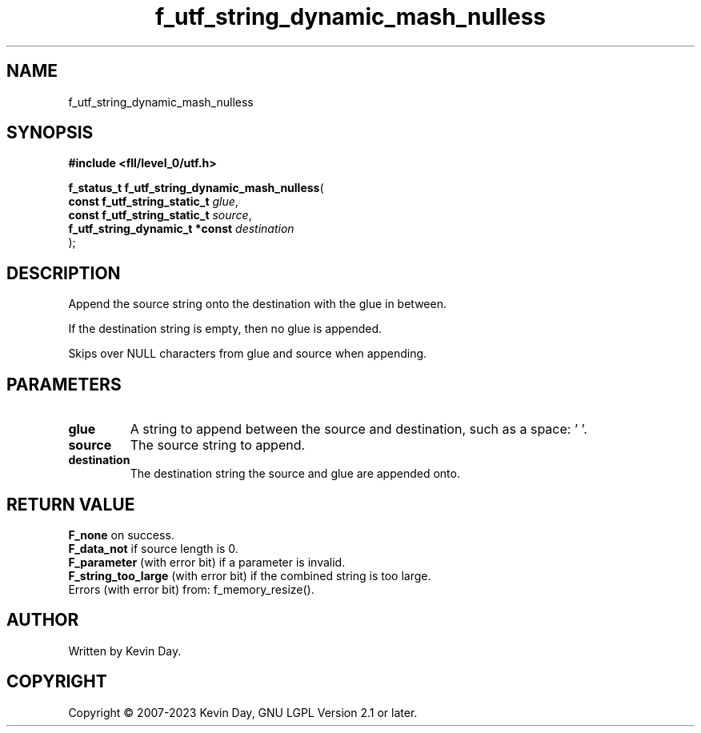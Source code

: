 .TH f_utf_string_dynamic_mash_nulless "3" "July 2023" "FLL - Featureless Linux Library 0.6.7" "Library Functions"
.SH "NAME"
f_utf_string_dynamic_mash_nulless
.SH SYNOPSIS
.nf
.B #include <fll/level_0/utf.h>
.sp
\fBf_status_t f_utf_string_dynamic_mash_nulless\fP(
    \fBconst f_utf_string_static_t   \fP\fIglue\fP,
    \fBconst f_utf_string_static_t   \fP\fIsource\fP,
    \fBf_utf_string_dynamic_t *const \fP\fIdestination\fP
);
.fi
.SH DESCRIPTION
.PP
Append the source string onto the destination with the glue in between.
.PP
If the destination string is empty, then no glue is appended.
.PP
Skips over NULL characters from glue and source when appending.
.SH PARAMETERS
.TP
.B glue
A string to append between the source and destination, such as a space: ' '.

.TP
.B source
The source string to append.

.TP
.B destination
The destination string the source and glue are appended onto.

.SH RETURN VALUE
.PP
\fBF_none\fP on success.
.br
\fBF_data_not\fP if source length is 0.
.br
\fBF_parameter\fP (with error bit) if a parameter is invalid.
.br
\fBF_string_too_large\fP (with error bit) if the combined string is too large.
.br
Errors (with error bit) from: f_memory_resize().
.SH AUTHOR
Written by Kevin Day.
.SH COPYRIGHT
.PP
Copyright \(co 2007-2023 Kevin Day, GNU LGPL Version 2.1 or later.
